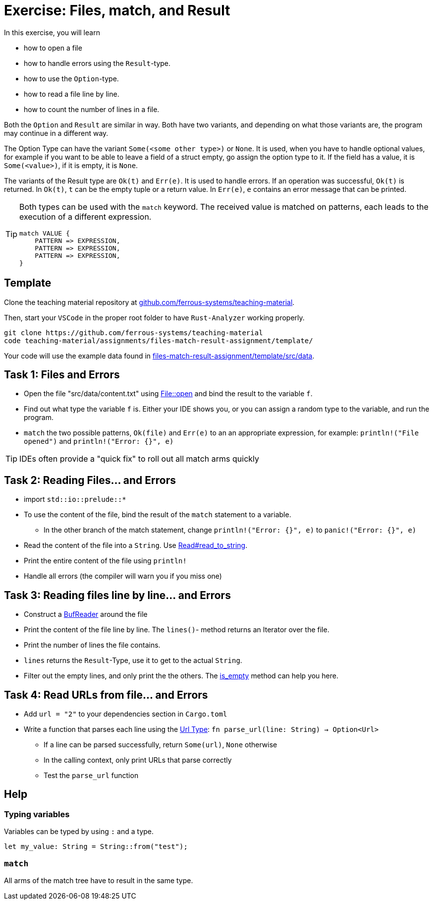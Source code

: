 = Exercise: Files, match, and Result
:source-language: rust

In this exercise, you will learn

* how to open a file
* how to handle errors using the `Result`-type.
* how to use the `Option`-type.
* how to read a file line by line.
* how to count the number of lines in a file.

Both the `Option` and `Result` are similar in way. Both have two variants, and
depending on what those variants are, the program may continue in a different way.

The Option Type can have the variant `Some(<some other type>)` or `None`.
It is used, when you have to handle optional values, for example if you want to
be able to leave a field of a struct empty, go assign the option type to it.
If the field has a value, it is `Some(<value>)`, if it is empty, it is `None`.

The variants of the Result type are `Ok(t)` and `Err(e)`. It is used to handle errors.
If an operation was successful, `Ok(t)` is returned.
In `Ok(t)`, `t` can be the empty tuple or a return value.
In `Err(e)`, `e` contains an error message that can be printed.

[TIP]
====
Both types can be used with the `match` keyword. The received value is matched on patterns, each leads to the execution of a different expression.

----
match VALUE {
    PATTERN => EXPRESSION,
    PATTERN => EXPRESSION,
    PATTERN => EXPRESSION,
}
----
====

== Template

Clone the teaching material repository at https://github.com/ferrous-systems/teaching-material[github.com/ferrous-systems/teaching-material].

Then, start your `VSCode` in the proper root folder to have `Rust-Analyzer` working properly.
[source, bash]
----
git clone https://github.com/ferrous-systems/teaching-material
code teaching-material/assignments/files-match-result-assignment/template/
----

Your code will use the example data found in https://github.com/ferrous-systems/teaching-material/tree/main/assignments/files-match-result-assignment/template/src/data[files-match-result-assignment/template/src/data].

== Task 1: Files and Errors

* Open the file "src/data/content.txt" using https://doc.rust-lang.org/std/fs/struct.File.html#method.open[File::open] and bind the result to the variable `f`.
* Find out what type the variable `f` is. Either your IDE shows you, or you can assign a random type to the variable, and run the program.
* `match` the two possible patterns, `Ok(file)` and `Err(e)` to an an appropriate expression, for example: `println!("File opened")` and `println!("Error: {}", e)`

TIP: IDEs often provide a "quick fix" to roll out all match arms quickly

== Task 2: Reading Files... and Errors

* import `std::io::prelude::*`
* To use the content of the file, bind the result of the `match` statement to a variable.
** In the other branch of the match statement, change `println!("Error: {}", e)` to `panic!("Error: {}", e)`
* Read the content of the file into a `String`. Use https://doc.rust-lang.org/std/io/trait.Read.html#method.read_to_string[Read#read_to_string].
* Print the entire content of the file using `println!`
* Handle all errors (the compiler will warn you if you miss one)

== Task 3: Reading files line by line... and Errors

* Construct a https://doc.rust-lang.org/std/io/struct.BufReader.html[BufReader] around the file
* Print the content of the file line by line. The `lines()`- method returns an Iterator over the file.
* Print the number of lines the file contains.
* `lines` returns the `Result`-Type, use it to get to the actual `String`.
* Filter out the empty lines, and only print the the others. The https://doc.rust-lang.org/std/string/struct.String.html#method.is_empty[is_empty] method can help you here.

== Task 4: Read URLs from file... and Errors

* Add `url = "2"` to your dependencies section in `Cargo.toml`
* Write a function that parses each line using the https://docs.rs/url/2.1.1/url/[Url Type]: `fn parse_url(line: String) -> Option<Url>`
** If a line can be parsed successfully, return `Some(url)`, `None` otherwise
** In the calling context, only print URLs that parse correctly
** Test the `parse_url` function

== Help

=== Typing variables

Variables can be typed by using `:` and a type.

[source,rust]
----
let my_value: String = String::from("test");
----

=== `match`

All arms of the match tree have to result in the same type.
